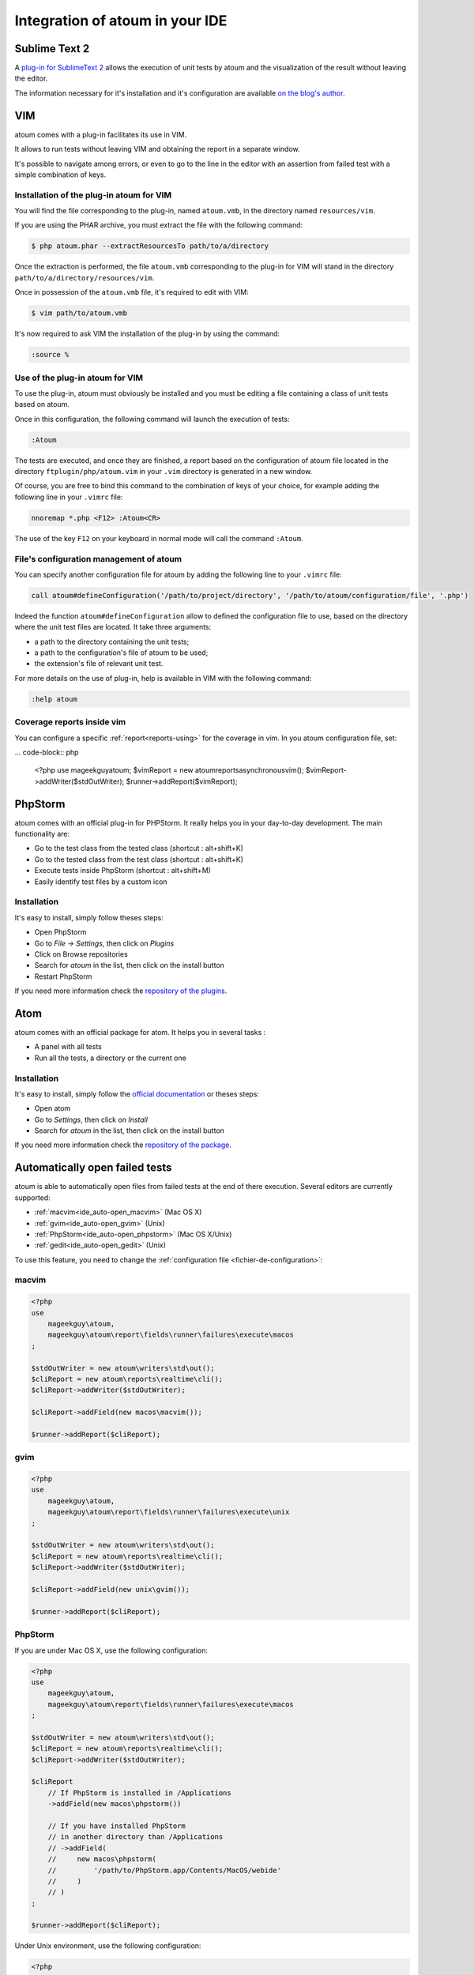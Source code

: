 .. _ide_integration:

Integration of atoum in your IDE
################################

.. _ide_sublime2:

Sublime Text 2
**************

A `plug-in for SublimeText 2 <https://github.com/toin0u/Sublime-atoum>`_ allows the execution of unit tests by atoum and the visualization of the result without leaving the editor.

The information necessary for it's installation and it's configuration are available `on the blog's author <http://sbin.dk/2012/05/19/atoum-sublime-text-2-plugin/>`_.

.. _ide_vim:

VIM
***

atoum comes with a plug-in facilitates its use in VIM.

It allows to run tests without leaving VIM and obtaining the report in a separate window.

It's possible to navigate among errors, or even to go to the line in the editor with an assertion from failed test with a simple combination of keys.


Installation of the plug-in atoum for VIM
=========================================

You will find the file corresponding to the plug-in, named ``atoum.vmb``, in the directory named ``resources/vim``.

If you are using the PHAR archive, you must extract the file with the following command:

.. code-block:: shell

   $ php atoum.phar --extractResourcesTo path/to/a/directory

Once the extraction is performed, the file ``atoum.vmb`` corresponding to the plug-in for VIM will stand in the directory ``path/to/a/directory/resources/vim``.

Once in possession of the ``atoum.vmb`` file, it's required to edit with VIM:

.. code-block:: shell

   $ vim path/to/atoum.vmb

It's now required to ask VIM the installation of the plug-in by using the command:

.. code-block:: vim

   :source %


Use of the plug-in atoum for VIM
================================

To use the plug-in, atoum must obviously be installed and you must be editing a file containing a class of unit tests based on atoum.

Once in this configuration, the following command will launch the execution of tests:

.. code-block:: vim

   :Atoum

The tests are executed, and once they are finished, a report based on the configuration of atoum file located in the directory ``ftplugin/php/atoum.vim`` in your ``.vim`` directory is generated in a new window.

Of course, you are free to bind this command to the combination of keys of your choice, for example adding the following line in your ``.vimrc`` file:

.. code-block:: vim

   nnoremap *.php <F12> :Atoum<CR>

The use of the key ``F12`` on your keyboard in normal mode will call the command ``:Atoum``.


File's configuration management of atoum
========================================

You can specify another configuration file for atoum by adding the following line to your ``.vimrc`` file:

.. code-block:: vim

   call atoum#defineConfiguration('/path/to/project/directory', '/path/to/atoum/configuration/file', '.php')

Indeed the function ``atoum#defineConfiguration`` allow to defined the configuration file to use, based on the directory where the unit test files are located.
It take three arguments:

* a path to the directory containing the unit tests;
* a path to the configuration's file of atoum to be used;
* the extension's file of relevant unit test.

For more details on the use of plug-in, help is available in VIM with the following command:

.. code-block:: vim

   :help atoum

Coverage reports inside vim
===========================

You can configure a specific :ref:`report<reports-using>` for the coverage in vim. In you atoum configuration file, set:

... code-block:: php

   <?php
   use \mageekguy\atoum;
   $vimReport = new atoum\reports\asynchronous\vim();
   $vimReport->addWriter($stdOutWriter);
   $runner->addReport($vimReport);

.. _ide_phpstorm:

PhpStorm
********

atoum comes with an official plug-in for PHPStorm. It really helps you in your day-to-day development. The main functionality are:

* Go to the test class from the tested class (shortcut : alt+shift+K)
* Go to the tested class from the test class (shortcut : alt+shift+K)
* Execute tests inside PhpStorm (shortcut : alt+shift+M)
* Easily identify test files by a custom icon

Installation
============

It's easy to install, simply follow theses steps:

* Open PhpStorm
* Go to *File -> Settings*, then click on *Plugins*
* Click on Browse repositories
* Search for *atoum* in the list, then click on the install button
* Restart PhpStorm

If you need more information check the `repository of the plugins <https://github.com/atoum/phpstorm-plugin>`_.

.. _ide_atom:

Atom
****

atoum comes with an official package for atom. It helps you in several tasks :

* A panel with all tests
* Run all the tests, a directory or the current one

Installation
============

It's easy to install, simply follow the `official documentation <http://flight-manual.atom.io/using-atom/sections/atom-packages/>`_ or theses steps:

* Open atom
* Go to *Settings*, then click on *Install*
* Search for *atoum* in the list, then click on the install button

If you need more information check the `repository of the package <https://github.com/atoum/atom-plugin>`_.

.. _ide_auto-open-test:

Automatically open failed tests
*******************************

atoum is able to automatically open files from failed tests at the end of there execution. Several editors are currently supported:

* :ref:`macvim<ide_auto-open_macvim>` (Mac OS X)
* :ref:`gvim<ide_auto-open_gvim>` (Unix)
* :ref:`PhpStorm<ide_auto-open_phpstorm>` (Mac OS X/Unix)
* :ref:`gedit<ide_auto-open_gedit>` (Unix)

To use this feature, you need to change the :ref:`configuration file <fichier-de-configuration>`:

.. _ide_auto-open_macvim:

macvim
======

.. code-block:: php

   <?php
   use
       mageekguy\atoum,
       mageekguy\atoum\report\fields\runner\failures\execute\macos
   ;

   $stdOutWriter = new atoum\writers\std\out();
   $cliReport = new atoum\reports\realtime\cli();
   $cliReport->addWriter($stdOutWriter);

   $cliReport->addField(new macos\macvim());

   $runner->addReport($cliReport);

.. _ide_auto-open_gvim:

gvim
====

.. code-block:: php

   <?php
   use
       mageekguy\atoum,
       mageekguy\atoum\report\fields\runner\failures\execute\unix
   ;

   $stdOutWriter = new atoum\writers\std\out();
   $cliReport = new atoum\reports\realtime\cli();
   $cliReport->addWriter($stdOutWriter);

   $cliReport->addField(new unix\gvim());

   $runner->addReport($cliReport);

.. _ide_auto-open_phpstorm:

PhpStorm
========

If you are under Mac OS X, use the following configuration:

.. code-block:: php

   <?php
   use
       mageekguy\atoum,
       mageekguy\atoum\report\fields\runner\failures\execute\macos
   ;

   $stdOutWriter = new atoum\writers\std\out();
   $cliReport = new atoum\reports\realtime\cli();
   $cliReport->addWriter($stdOutWriter);

   $cliReport
       // If PhpStorm is installed in /Applications
       ->addField(new macos\phpstorm())

       // If you have installed PhpStorm
       // in another directory than /Applications
       // ->addField(
       //     new macos\phpstorm(
       //         '/path/to/PhpStorm.app/Contents/MacOS/webide'
       //     )
       // )
   ;

   $runner->addReport($cliReport);


Under Unix environment, use the following configuration:

.. code-block:: php

   <?php
   use
       mageekguy\atoum,
       mageekguy\atoum\report\fields\runner\failures\execute\unix
   ;

   $stdOutWriter = new atoum\writers\std\out();
   $cliReport = new atoum\reports\realtime\cli();
   $cliReport->addWriter($stdOutWriter);

   $cliReport
       ->addField(
           new unix\phpstorm('/path/to/PhpStorm/bin/phpstorm.sh')
       )
   ;

   $runner->addReport($cliReport);

.. _ide_auto-open_gedit:

gedit
=====

.. code-block:: php

   <?php
   use
       mageekguy\atoum,
       mageekguy\atoum\report\fields\runner\failures\execute\unix
   ;

   $stdOutWriter = new atoum\writers\std\out();
   $cliReport = new atoum\reports\realtime\cli();
   $cliReport->addWriter($stdOutWriter);

   $cliReport->addField(new unix\gedit());

   $runner->addReport($cliReport);
